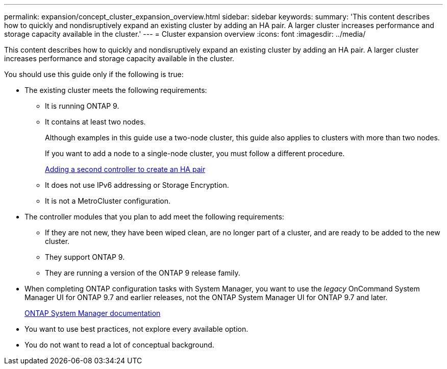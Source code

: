 ---
permalink: expansion/concept_cluster_expansion_overview.html
sidebar: sidebar
keywords:
summary: 'This content describes how to quickly and nondisruptively expand an existing cluster by adding an HA pair. A larger cluster increases performance and storage capacity available in the cluster.'
---
= Cluster expansion overview
:icons: font
:imagesdir: ../media/

[.lead]
This content describes how to quickly and nondisruptively expand an existing cluster by adding an HA pair. A larger cluster increases performance and storage capacity available in the cluster.

You should use this guide only if the following is true:

* The existing cluster meets the following requirements:
 ** It is running ONTAP 9.
 ** It contains at least two nodes.
+
Although examples in this guide use a two-node cluster, this guide also applies to clusters with more than two nodes.
+
If you want to add a node to a single-node cluster, you must follow a different procedure.
+
https://docs.netapp.com/platstor/topic/com.netapp.doc.hw-controller-add/home.html[Adding a second controller to create an HA pair]

 ** It does not use IPv6 addressing or Storage Encryption.
 ** It is not a MetroCluster configuration.
* The controller modules that you plan to add meet the following requirements:
 ** If they are not new, they have been wiped clean, are no longer part of a cluster, and are ready to be added to the new cluster.
 ** They support ONTAP 9.
 ** They are running a version of the ONTAP 9 release family.
* When completing ONTAP configuration tasks with System Manager, you want to use the _legacy_ OnCommand System Manager UI for ONTAP 9.7 and earlier releases, not the ONTAP System Manager UI for ONTAP 9.7 and later.
+
https://docs.netapp.com/us-en/ontap/[ONTAP System Manager documentation]

* You want to use best practices, not explore every available option.
* You do not want to read a lot of conceptual background.
